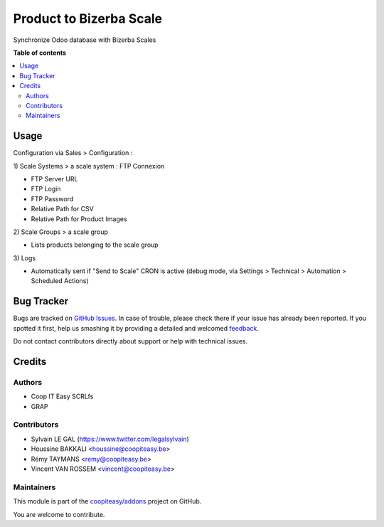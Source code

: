 ========================
Product to Bizerba Scale
========================

.. !!!!!!!!!!!!!!!!!!!!!!!!!!!!!!!!!!!!!!!!!!!!!!!!!!!!
   !! This file is generated by oca-gen-addon-readme !!
   !! changes will be overwritten.                   !!
   !!!!!!!!!!!!!!!!!!!!!!!!!!!!!!!!!!!!!!!!!!!!!!!!!!!!

.. |badge1| image:: https://img.shields.io/badge/maturity-Beta-yellow.png
    :target: https://odoo-community.org/page/development-status
    :alt: Beta
.. |badge2| image:: https://img.shields.io/badge/licence-AGPL--3-blue.png
    :target: http://www.gnu.org/licenses/agpl-3.0-standalone.html
    :alt: License: AGPL-3
.. |badge3| image:: https://img.shields.io/badge/github-coopiteasy%2Faddons-lightgray.png?logo=github
    :target: https://github.com/coopiteasy/addons/tree/12.0/product_to_bizerba_scale
    :alt: coopiteasy/addons

|badge1| |badge2| |badge3| 

Synchronize Odoo database with Bizerba Scales

**Table of contents**

.. contents::
   :local:

Usage
=====

Configuration via Sales > Configuration :

\1) Scale Systems > a scale system : FTP Connexion

- FTP Server URL
- FTP Login
- FTP Password
- Relative Path for CSV
- Relative Path for Product Images

\2) Scale Groups > a scale group

- Lists products belonging to the scale group

\3) Logs

- Automatically sent if "Send to Scale" CRON is active (debug mode, via Settings > Technical > Automation > Scheduled Actions)

Bug Tracker
===========

Bugs are tracked on `GitHub Issues <https://github.com/coopiteasy/addons/issues>`_.
In case of trouble, please check there if your issue has already been reported.
If you spotted it first, help us smashing it by providing a detailed and welcomed
`feedback <https://github.com/coopiteasy/addons/issues/new?body=module:%20product_to_bizerba_scale%0Aversion:%2012.0%0A%0A**Steps%20to%20reproduce**%0A-%20...%0A%0A**Current%20behavior**%0A%0A**Expected%20behavior**>`_.

Do not contact contributors directly about support or help with technical issues.

Credits
=======

Authors
~~~~~~~

* Coop IT Easy SCRLfs
* GRAP

Contributors
~~~~~~~~~~~~

* Sylvain LE GAL (https://www.twitter.com/legalsylvain)
* Houssine BAKKALI <houssine@coopiteasy.be>
* Rémy TAYMANS <remy@coopiteasy.be>
* Vincent VAN ROSSEM <vincent@coopiteasy.be>

Maintainers
~~~~~~~~~~~

This module is part of the `coopiteasy/addons <https://github.com/coopiteasy/addons/tree/12.0/product_to_bizerba_scale>`_ project on GitHub.

You are welcome to contribute.
